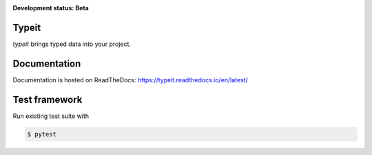 .. _badges:

.. image:: https://travis-ci.org/avanov/typeit.svg?branch=develop
    :target: https://travis-ci.org/avanov/typeit

.. image:: https://coveralls.io/repos/github/avanov/typeit/badge.svg?branch=develop
    :target: https://coveralls.io/github/avanov/typeit?branch=develop

.. image:: https://requires.io/github/avanov/typeit/requirements.svg?branch=master
    :target: https://requires.io/github/avanov/typeit/requirements/?branch=master
    :alt: Requirements Status

.. image:: https://readthedocs.org/projects/typeit/badge/?version=latest
    :target: http://typeit.readthedocs.org/en/latest/
    :alt: Documentation Status

.. image:: http://img.shields.io/pypi/v/typeit.svg
    :target: https://pypi.python.org/pypi/typeit
    :alt: Latest PyPI Release


**Development status: Beta**

Typeit
------

`typeit` brings typed data into your project.


Documentation
-------------

Documentation is hosted on ReadTheDocs: https://typeit.readthedocs.io/en/latest/


Test framework
--------------

Run existing test suite with

.. code::

   $ pytest
